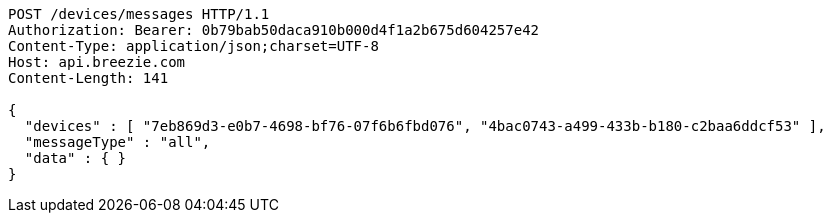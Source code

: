 [source,http,options="nowrap"]
----
POST /devices/messages HTTP/1.1
Authorization: Bearer: 0b79bab50daca910b000d4f1a2b675d604257e42
Content-Type: application/json;charset=UTF-8
Host: api.breezie.com
Content-Length: 141

{
  "devices" : [ "7eb869d3-e0b7-4698-bf76-07f6b6fbd076", "4bac0743-a499-433b-b180-c2baa6ddcf53" ],
  "messageType" : "all",
  "data" : { }
}
----